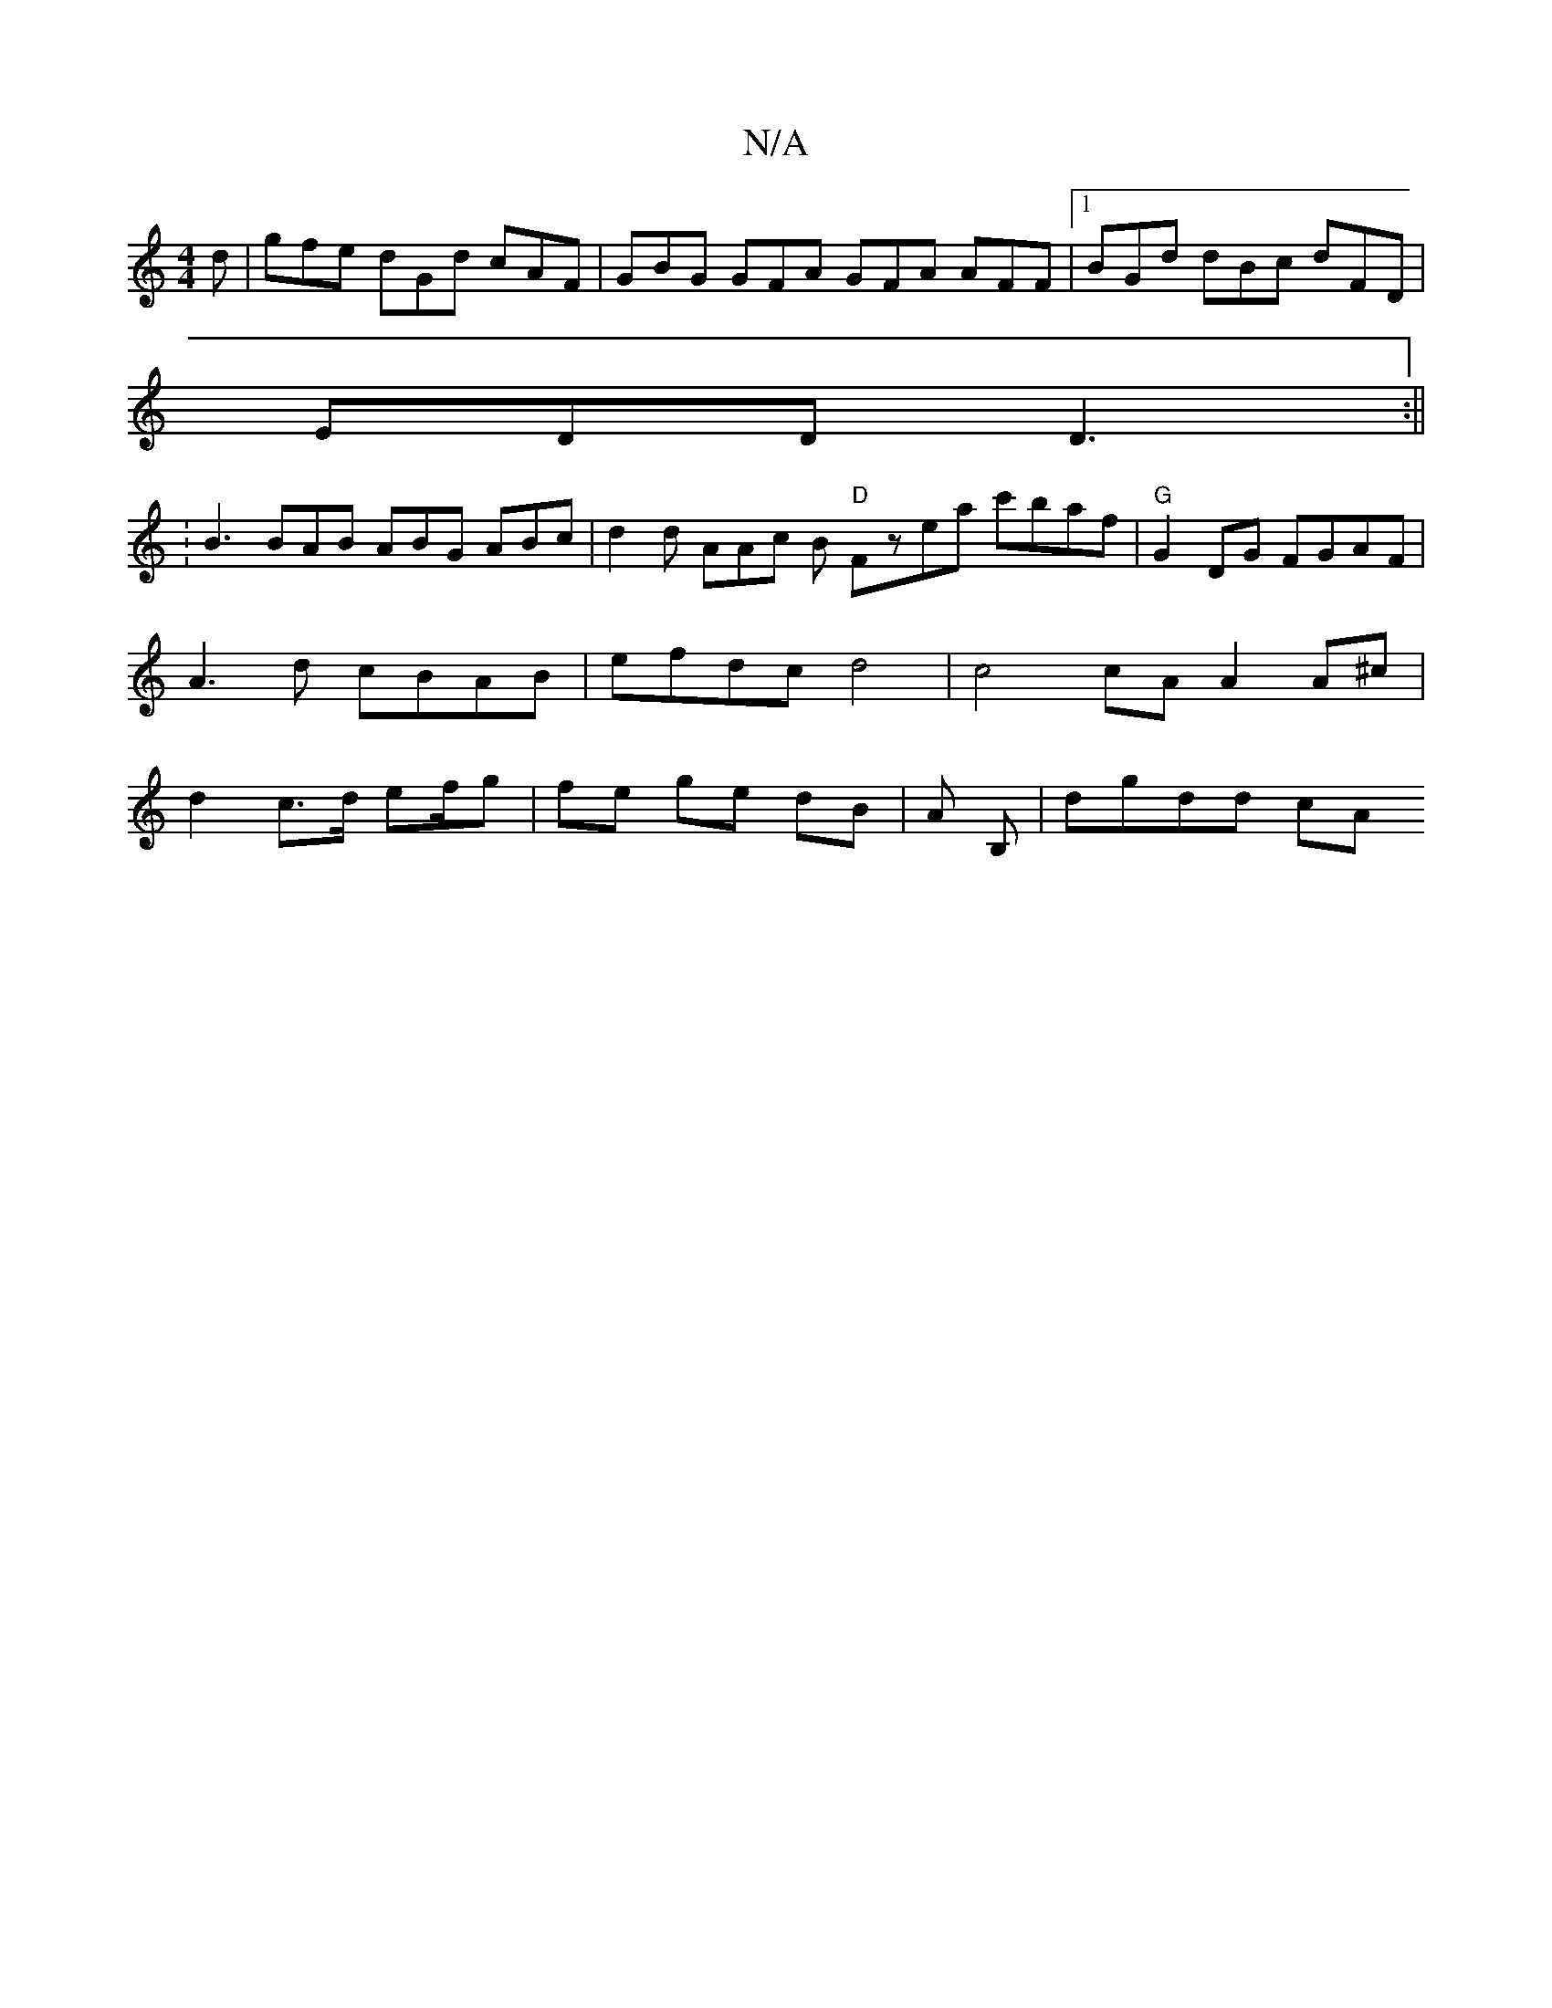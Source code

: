 X:1
T:N/A
M:4/4
R:N/A
K:Cmajor
d | gfe dGd cAF | GBG GFA GFA AFF |1 BGd dBc dFD |
EDD D3 :||
:B3 BAB ABG ABc | d2 d AAc B "D"Fzea c'baf | "G" G2 DG FGAF | A3d cBAB | efdc d4 | c4 cA A2 A^c | d2 c>d ef/g | fe ge dB | A1 B, | dgdd cA